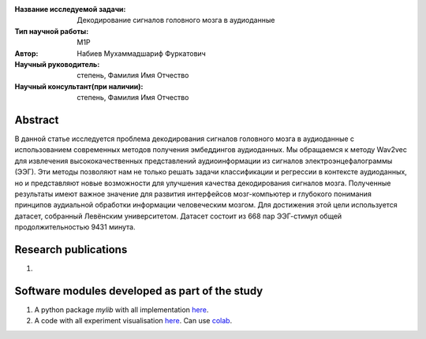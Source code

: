 |test| |codecov| |docs|

.. |test| image:: https://github.com/intsystems/ProjectTemplate/workflows/test/badge.svg
    :target: https://github.com/intsystems/ProjectTemplate/tree/master
    :alt: Test status
    
.. |codecov| image:: https://img.shields.io/codecov/c/github/intsystems/ProjectTemplate/master
    :target: https://app.codecov.io/gh/intsystems/ProjectTemplate
    :alt: Test coverage
    
.. |docs| image:: https://github.com/intsystems/ProjectTemplate/workflows/docs/badge.svg
    :target: https://intsystems.github.io/ProjectTemplate/
    :alt: Docs status


.. class:: center

    :Название исследуемой задачи: Декодирование сигналов головного мозга в аудиоданные
    :Тип научной работы: M1P
    :Автор: Набиев Мухаммадшариф Фуркатович
    :Научный руководитель: степень, Фамилия Имя Отчество
    :Научный консультант(при наличии): степень, Фамилия Имя Отчество

Abstract
========

В данной статье исследуется проблема декодирования сигналов головного мозга в аудиоданные с использованием современных методов получения эмбеддингов аудиоданных. Мы обращаемся к методу Wav2vec для извлечения высококачественных представлений аудиоинформации из сигналов электроэнцефалограммы (ЭЭГ). Эти методы позволяют нам не только решать задачи классификации и регрессии в контексте аудиоданных, но и представляют новые возможности для улучшения качества декодирования сигналов мозга. Полученные результаты имеют важное значение для развития интерфейсов мозг-компьютер и глубокого понимания принципов аудиальной обработки информации человеческим мозгом. Для достижения этой цели используется датасет, собранный Левёнским университетом. Датасет состоит из 668 пар ЭЭГ-стимул общей продолжительностью 9431 минута. 

Research publications
===============================
1. 

Software modules developed as part of the study
======================================================
1. A python package *mylib* with all implementation `here <https://github.com/intsystems/ProjectTemplate/tree/master/src>`_.
2. A code with all experiment visualisation `here <https://github.comintsystems/ProjectTemplate/blob/master/code/main.ipynb>`_. Can use `colab <http://colab.research.google.com/github/intsystems/ProjectTemplate/blob/master/code/main.ipynb>`_.

